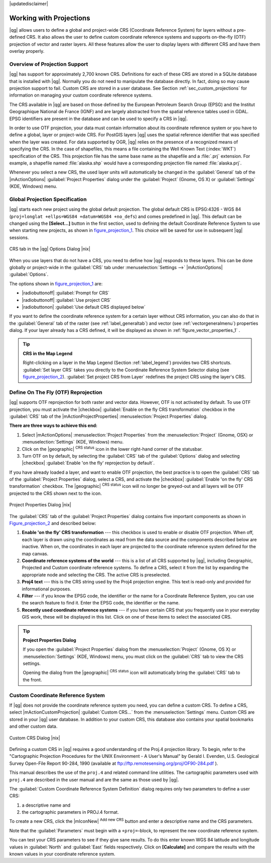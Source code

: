 |updatedisclaimer|

.. _`label_projections`:

************************
Working with Projections
************************

.. index:: Projections, CRS, Coordinate_Reference_System

|qg| allows users to define a global and project-wide CRS (Coordinate
Reference System) for layers without a pre-defined CRS. It also allows the user
to define custom coordinate reference systems and supports on-the-fly (OTF)
projection of vector and raster layers. All these features allow the user to
display layers with different CRS and have them overlay properly.

.. index:: EPSG, IGNF, European_Petroleom_Search_Group, Institut_Geographique_National_de_France

Overview of Projection Support
==============================

|qg| has support for approximately 2,700 known CRS. Definitions for each of
these CRS are stored in a SQLite database that is installed with |qg|. Normally
you do not need to manipulate the database directly. In fact, doing so may
cause projection support to fail. Custom CRS are stored in a user database. See
Section :ref:`sec_custom_projections` for information on managing your custom
coordinate reference systems.

The CRS available in |qg| are based on those defined by the European Petroleum
Search Group (EPSG) and the Institut Geographique National de France (IGNF) and
are largely abstracted from the spatial reference tables used in GDAL. EPSG
identifiers are present in the database and can be used to specify a CRS in
|qg|.

In order to use OTF projection, your data must contain information about its
coordinate reference system or you have to define a global, layer or
project-wide CRS. For PostGIS layers |qg| uses the spatial reference identifier
that was specified when the layer was created. For data supported by OGR, |qg|
relies on the presence of a recognized means of specifying the CRS. In the case
of shapefiles, this means a file containing the Well Known Text (:index:`WKT`)
specification of the CRS. This projection file has the same base name as the
shapefile and a :file:`.prj` extension. For example, a shapefile named
:file:`alaska.shp` would have a corresponding projection file named
:file:`alaska.prj`.

Whenever you select a new CRS, the used layer units will automatically be
changed in the :guilabel:`General` tab of the |mActionOptions|
:guilabel:`Project Properties` dialog under the :guilabel:`Project` (Gnome,
OS X) or :guilabel:`Settings` (KDE, Windows) menu.

.. index:: default_CRS

Global Projection Specification
===============================

|qg| starts each new project using the global default projection. The global
default CRS is EPSG:4326 - WGS 84 (``proj=longlat +ellps=WGS84 +datum=WGS84 +no_defs``)
and comes predefined in |qg|. This default can be changed using the
**[Select...]** button in the first section, used to defining the default
Coordinate Reference System to use when starting new projects, as shown in
figure_projection_1_. This choice will be saved for use in subsequent |qg|
sessions.

.. _figure_projection_1:

.. only:: html

   **Figure Projection 1:**

.. figure:: /static/user_manual/working_with_projections/crsdialog.png
   :align: center
   :width: 30em

   CRS tab in the |qg| Options Dialog |nix|

When you use layers that do not have a CRS, you need to define how |qg|
responds to these layers. This can be done globally or project-wide in the
:guilabel:`CRS` tab under :menuselection:`Settings -->` |mActionOptions|
:guilabel:`Options`.

The options shown in figure_projection_1_ are:

* |radiobuttonoff| :guilabel:`Prompt for CRS`
* |radiobuttonoff| :guilabel:`Use project CRS`
* |radiobuttonon| :guilabel:`Use default CRS displayed below`

If you want to define the coordinate reference system for a certain layer
without CRS information, you can also do that in the :guilabel:`General` tab
of the raster (see :ref:`label_generaltab`) and vector (see
:ref:`vectorgeneralmenu`) properties dialog. If your layer already has a CRS
defined, it will be displayed as shown in :ref:`figure_vector_properties_1` .

.. tip:: **CRS in the Map Legend**

   Right-clicking on a layer in the Map Legend (Section :ref:`label_legend`)
   provides two CRS shortcuts. :guilabel:`Set layer CRS` takes you directly
   to the Coordinate Reference System Selector dialog (see figure_projection_2_).
   :guilabel:`Set project CRS from Layer` redefines the project CRS using
   the layer's CRS.

Define On The Fly (OTF) Reprojection
====================================

|qg| supports OTF reprojection for both raster and vector data. However, OTF is
not activated by default. To use OTF projection, you must activate the
|checkbox| :guilabel:`Enable on the fly CRS transformation` checkbox in the
:guilabel:`CRS` tab of the |mActionProjectProperties| :menuselection:`Project
Properties` dialog.

**There are three ways to achieve this end:**

#. Select |mActionOptions| :menuselection:`Project Properties` from the
   :menuselection:`Project` (Gnome, OSX) or :menuselection:`Settings` (KDE,
   Windows) menu.
#. Click on the |geographic| :sup:`CRS status` icon in the lower right-hand
   corner of the statusbar.
#. Turn OTF on by default, by selecting the :guilabel:`CRS` tab of the
   :guilabel:`Options` dialog and selecting |checkbox|
   :guilabel:`Enable 'on the fly' reprojection by default`.

If you have already loaded a layer, and want to enable OTF projection, the
best practice is to open the :guilabel:`CRS` tab of the :guilabel:`Project
Properties` dialog, select a CRS, and activate the |checkbox|
:guilabel:`Enable 'on the fly' CRS transformation` checkbox.
The |geographic| :sup:`CRS status` icon will no longer be greyed-out and all
layers will be OTF projected to the CRS shown next to the icon.

.. index:: Proj4, Proj4_text

.. only:: html

   **Figure Projection 2:**

.. _figure_projection_2:

.. figure:: /static/user_manual/working_with_projections/projectionDialog.png
   :align: center
   :width: 30em

   Project Properties Dialog |nix|

The :guilabel:`CRS` tab of the :guilabel:`Project Properties` dialog contains
five important components as shown in Figure_projection_2_ and described below:

#. **Enable 'on the fly' CRS transformation** --- this checkbox is used to
   enable or disable OTF projection. When off, each layer is drawn using the
   coordinates as read from the data source and the components described below
   are inactive. When on, the coordinates in each layer are projected to the
   coordinate reference system defined for the map canvas.
#. **Coordinate reference systems of the world** --- this is a list of all CRS
   supported by |qg|, including Geographic, Projected and Custom coordinate
   reference systems. To define a CRS, select it from the list by expanding
   the appropriate node and selecting the CRS. The active CRS is preselected.
#. **Proj4 text** --- this is the CRS string used by the Proj4 projection
   engine. This text is read-only and provided for informational purposes.
#. **Filter** --- if you know the EPSG code, the identifier or the name for a
   Coordinate Reference System, you can use the search feature to find it.
   Enter the EPSG code, the identifier or the name.
#. **Recently used coordinate reference systems** --- if you have certain CRS
   that you frequently use in your everyday GIS work, these will be displayed
   in this list. Click on one of these items to select the associated CRS.

.. tip:: **Project Properties Dialog**

   If you open the :guilabel:`Project Properties` dialog from the
   :menuselection:`Project` (Gnome, OS X) or :menuselection:`Settings`
   (KDE, Windows) menu, you must click on the :guilabel:`CRS` tab to view the
   CRS settings.

   Opening the dialog from the |geographic| :sup:`CRS status` icon will
   automatically bring the :guilabel:`CRS` tab to the front.

.. _sec_custom_projections:

Custom Coordinate Reference System
==================================

.. index:: Custom_CRS

If |qg| does not provide the coordinate reference system you need, you can
define a custom CRS. To define a CRS, select |mActionCustomProjection|
:guilabel:`Custom CRS...` from the :menuselection:`Settings` menu. Custom CRS
are stored in your |qg| user database. In addition to your custom CRS, this
database also contains your spatial bookmarks and other custom data.

.. _figure_projection_3:

.. only:: html

   **Figure Projection 3:**

.. figure:: /static/user_manual/working_with_projections/customProjectionDialog.png
   :align: center
   :width: 25em

   Custom CRS Dialog |nix|

.. index:: Proj.4

Defining a custom CRS in |qg| requires a good understanding of the Proj.4
projection library. To begin, refer to the "Cartographic Projection Procedures
for the UNIX Environment - A User's Manual" by Gerald I. Evenden, U.S.
Geological Survey Open-File Report 90-284, 1990 (available at
ftp://ftp.remotesensing.org/proj/OF90-284.pdf ).

This manual describes the use of the ``proj.4`` and related command line
utilities. The cartographic parameters used with ``proj.4`` are described in
the user manual and are the same as those used by |qg|.

The :guilabel:`Custom Coordinate Reference System Definition` dialog requires
only two parameters to define a user CRS:

#. a descriptive name and
#. the cartographic parameters in PROJ.4 format.

To create a new CRS, click the |mIconNew| :sup:`Add new CRS` button and enter a
descriptive name and the CRS parameters.

Note that the :guilabel:`Parameters` must begin with a ``+proj=``-block,
to represent the new coordinate reference system.

You can test your CRS parameters to see if they give sane results. To do this
enter known WGS 84 latitude and longitude values in :guilabel:`North` and
:guilabel:`East` fields respectively. Click on **[Calculate]** and compare the
results with the known values in your coordinate reference system.
